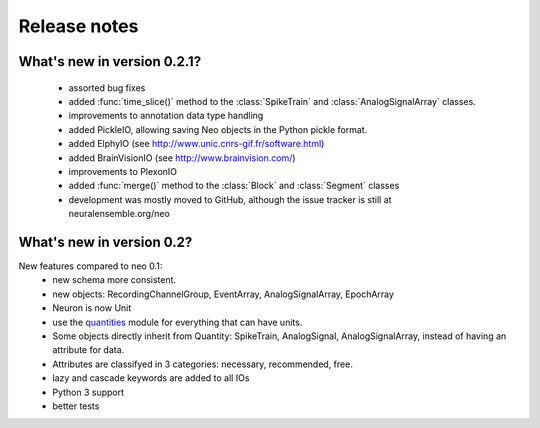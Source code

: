 *************
Release notes
*************

What's new in version 0.2.1?
----------------------------

 * assorted bug fixes
 * added :func:`time_slice()` method to the :class:`SpikeTrain` and :class:`AnalogSignalArray` classes.
 * improvements to annotation data type handling
 * added PickleIO, allowing saving Neo objects in the Python pickle format.
 * added ElphyIO (see http://www.unic.cnrs-gif.fr/software.html)
 * added BrainVisionIO (see http://www.brainvision.com/)
 * improvements to PlexonIO
 * added :func:`merge()` method to the :class:`Block` and :class:`Segment` classes
 * development was mostly moved to GitHub, although the issue tracker is still at neuralensemble.org/neo


What's new in version 0.2?
--------------------------

New features compared to neo 0.1:
 * new schema more consistent.
 * new objects: RecordingChannelGroup, EventArray, AnalogSignalArray, EpochArray
 * Neuron is now Unit
 * use the quantities_ module for everything that can have units.
 * Some objects directly inherit from Quantity: SpikeTrain, AnalogSignal, AnalogSignalArray, instead of having an attribute for data.
 * Attributes are classifyed in 3 categories: necessary, recommended, free.
 * lazy and cascade keywords are added to all IOs
 * Python 3 support
 * better tests



.. _quantities: http://pypi.python.org/pypi/quantities